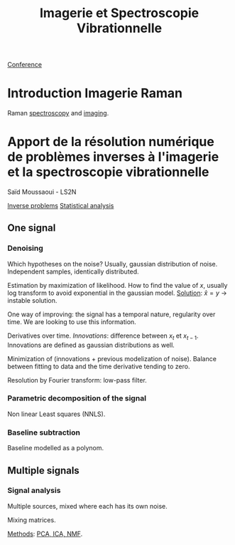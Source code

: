 :PROPERTIES:
:ID:       1dfd714a-3b4c-4ef6-868b-aeeee112d68d
:END:
#+title: Imagerie et Spectroscopie Vibrationnelle
#+filetags: :raman:
[[id:34d764c4-4aad-4f1a-8194-fbceda6f6112][Conference]]

* Introduction Imagerie Raman
Raman [[id:14c33ce6-5427-4900-ae3d-0e00e286385d][spectroscopy]] and [[id:9a753b0f-254a-42cf-8ef4-9b139a0bd14f][imaging]].

* Apport de la résolution numérique de problèmes inverses à l'imagerie et la spectroscopie vibrationnelle
Saïd Moussaoui - LS2N

[[id:086dbae6-8f19-47b8-9543-782e16adcd00][Inverse problems]] [[id:74e38001-568b-42ec-a8f2-bb8a4f39013a][Statistical analysis]]

** One signal
*** Denoising
Which hypotheses on the noise?
Usually, gaussian distribution of noise. Independent samples, identically distributed.

Estimation by maximization of likelihood. How to find the value of $x$, usually log transform to avoid exponential in the gaussian model.
_Solution_: $\hat{x} = y$ → instable solution.

One way of improving: the signal has a temporal nature, regularity over time. We are looking to use this information.

Derivatives over time. /Innovations/: difference between $x_t$ et $x_{t-1}$. Innovations are defined as gaussian distributions as well.

Minimization of (innovations + previous modelization of noise).
Balance between fitting to data and the time derivative tending to zero.

Resolution by Fourier transform: low-pass filter.

*** Parametric decomposition of the signal
Non linear Least squares (NNLS).

#+ATTR_ORG: :width 500
[[file:/home/fgrelard/org/fig/captures/yanked_2021-11-24T11_36_04.png]]

*** Baseline subtraction
Baseline modelled as a polynom.

#+ATTR_ORG: :width 500
[[file:/home/fgrelard/org/fig/captures/yanked_2021-11-24T11_38_02.png]]

** Multiple signals
*** Signal analysis
Multiple sources, mixed where each has its own noise.

Mixing matrices.

_Methods_: [[id:71035313-ca28-4397-8084-15dc5840e0c7][PCA, ICA, NMF]].

